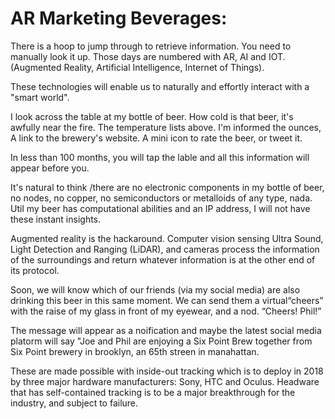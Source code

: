 * AR Marketing Beverages:

 There is a hoop to jump through to retrieve information.  You need to manually look it up.  Those days are numbered with AR, AI and IOT.  (Augmented Reality, Artificial Intelligence, Internet of Things).   

These technologies will enable us to naturally and effortly interact with a "smart world".

I look across the table at my bottle of beer.  How cold is that beer, it's awfully near the fire.  The temperature lists above.   I'm informed the ounces,  A link to the brewery's website.  A mini icon to rate the beer, or tweet it.   

In less than 100 months, you will tap the lable and all this information will appear before you.   

It's natural to think /there are no electronic components in my bottle of beer, no nodes, no copper, no semiconductors or metalloids of any type, nada.  Util my beer has computational abilities and an IP address, I will not have these instant insights.   

Augmented reality is the hackaround.  Computer vision sensing Ultra Sound, Light Detection and Ranging (LiDAR), and cameras process the information of the surroundings and return whatever information is at the other end of its protocol. 

Soon, we will know which of our friends (via my social media) are also drinking this beer in this same moment.  We can send them a virtual“cheers” with the raise of my glass in front of my eyewear, and a nod.   “Cheers! Phil!”  

The message will appear as a noification and maybe the latest social media platorm will say "Joe and Phil are enjoying a Six Point Brew together from Six Point brewery in brooklyn, an 65th streen in manahattan.   

These are made possible with inside-out tracking which is to deploy in 2018 by three major hardware manufacturers: Sony, HTC and Oculus.  Headware that has self-contained tracking is to be a major breakthrough for the industry, and subject to failure.  
